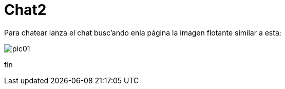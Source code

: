 = Chat2

Para chatear lanza el chat busc'ando enla página la imagen flotante similar a esta:


image::https://livechatbot.net/images/pic01.png[]



++++
<script id="TelegramLiveChatLoader" data-bot="F7EDD3EE-4BF6-11E6-972D-C7C0FDD63063" src="//livechatbot.net/assets/chat/js/loader.js">
</script>
++++















fin









